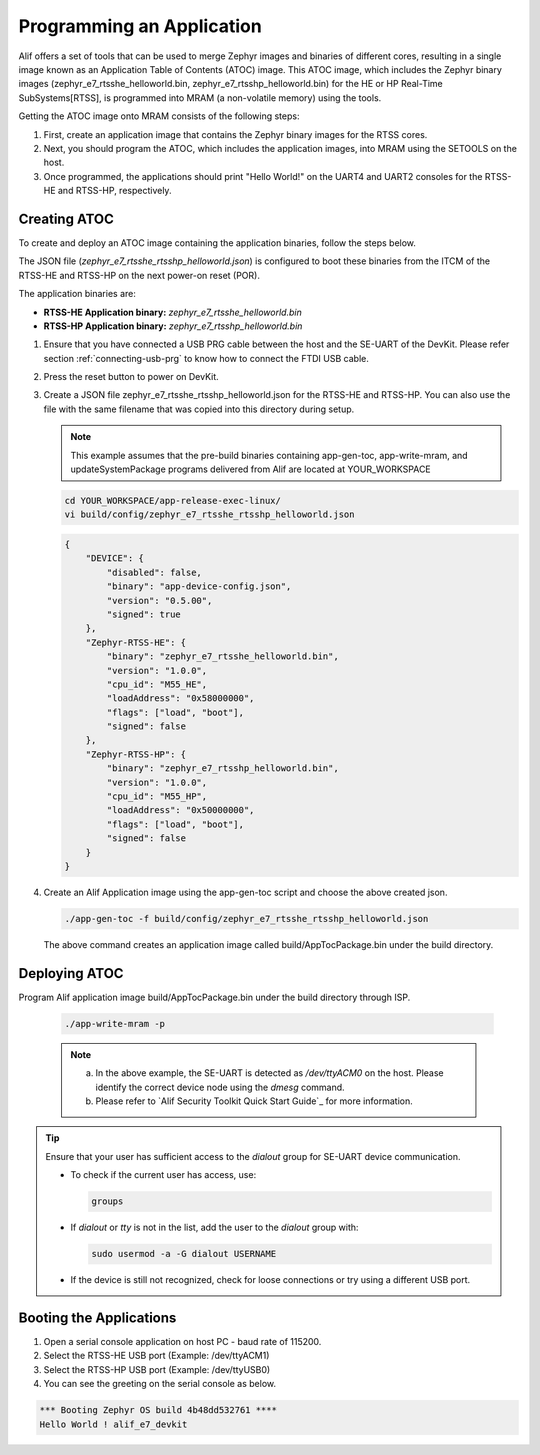 .. _programming_an_application:

Programming an Application
==========================

Alif offers a set of tools that can be used to merge Zephyr images and binaries of different cores, resulting in a single image known as an Application Table of Contents (ATOC) image. This ATOC image, which includes the Zephyr binary images (zephyr_e7_rtsshe_helloworld.bin, zephyr_e7_rtsshp_helloworld.bin) for the HE or HP Real-Time SubSystems[RTSS], is programmed into MRAM (a non-volatile memory) using the tools.

Getting the ATOC image onto MRAM consists of the following steps:

1. First, create an application image that contains the Zephyr binary images for the RTSS cores.

2. Next, you should program the ATOC, which includes the application images, into MRAM using the SETOOLS on the host.

3. Once programmed, the applications should print "Hello World!" on the UART4 and UART2 consoles for the RTSS-HE and RTSS-HP, respectively.

Creating ATOC
-------------

To create and deploy an ATOC image containing the application binaries, follow the steps below.

The JSON file (`zephyr_e7_rtsshe_rtsshp_helloworld.json`) is configured to boot these binaries from the ITCM of the RTSS-HE and RTSS-HP on the next power-on reset (POR).

The application binaries are:

- **RTSS-HE Application binary:** `zephyr_e7_rtsshe_helloworld.bin`
- **RTSS-HP Application binary:** `zephyr_e7_rtsshp_helloworld.bin`

#. Ensure that you have connected a USB PRG cable between the host and the SE-UART of the DevKit. Please refer section :ref:`connecting-usb-prg` to know how to connect the FTDI USB cable.
#. Press the reset button to power on DevKit.
#. Create a JSON file zephyr_e7_rtsshe_rtsshp_helloworld.json for the RTSS-HE and RTSS-HP. You can also use the file with the same filename that was copied into this directory during setup.

   .. note::
      This example assumes that the pre-build binaries containing app-gen-toc, app-write-mram, and updateSystemPackage programs delivered from Alif are located at YOUR_WORKSPACE

   .. code-block:: console

      cd YOUR_WORKSPACE/app-release-exec-linux/
      vi build/config/zephyr_e7_rtsshe_rtsshp_helloworld.json


   .. code-block:: json

       {
           "DEVICE": {
               "disabled": false,
               "binary": "app-device-config.json",
               "version": "0.5.00",
               "signed": true
           },
           "Zephyr-RTSS-HE": {
               "binary": "zephyr_e7_rtsshe_helloworld.bin",
               "version": "1.0.0",
               "cpu_id": "M55_HE",
               "loadAddress": "0x58000000",
               "flags": ["load", "boot"],
               "signed": false
           },
           "Zephyr-RTSS-HP": {
               "binary": "zephyr_e7_rtsshp_helloworld.bin",
               "version": "1.0.0",
               "cpu_id": "M55_HP",
               "loadAddress": "0x50000000",
               "flags": ["load", "boot"],
               "signed": false
           }
       }


#. Create an Alif Application image using the app-gen-toc script and choose the above created json.

   .. code-block:: console

     ./app-gen-toc -f build/config/zephyr_e7_rtsshe_rtsshp_helloworld.json

   The above command creates an application image called build/AppTocPackage.bin under the build directory.

Deploying ATOC
--------------

Program Alif application image build/AppTocPackage.bin under the build directory through ISP.

   .. code-block:: console

      ./app-write-mram -p

   .. note::

     a. In the above example, the SE-UART is detected as `/dev/ttyACM0` on the host. Please identify the correct device node using the `dmesg` command.
     b. Please refer to `Alif Security Toolkit Quick Start Guide`_ for more information.

.. tip::

   Ensure that your user has sufficient access to the `dialout` group for SE-UART device communication.

   - To check if the current user has access, use:

     .. code-block:: console

        groups

   - If `dialout` or `tty` is not in the list, add the user to the `dialout` group with:

     .. code-block:: console

        sudo usermod -a -G dialout USERNAME

   - If the device is still not recognized, check for loose connections or try using a different USB port.


Booting the Applications
------------------------

#. Open a serial console application on host PC - baud rate of 115200.
#. Select the RTSS-HE USB port (Example: /dev/ttyACM1)
#. Select the RTSS-HP USB port (Example: /dev/ttyUSB0)
#. You can see the greeting on the serial console as below.

.. code-block:: console

   *** Booting Zephyr OS build 4b48dd532761 ****
   Hello World ! alif_e7_devkit

